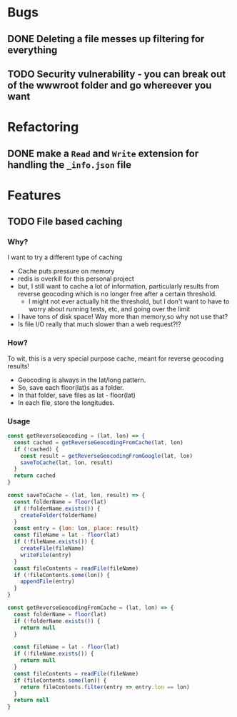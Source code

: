 * Bugs
** DONE Deleting a file messes up filtering for everything

** TODO Security vulnerability - you can break out of the wwwroot folder and go whereever you want

* Refactoring
** DONE make a =Read= and =Write= extension for handling the =_info.json= file

* Features
** TODO File based caching
*** Why?
I want to try a different type of caching
+ Cache puts pressure on memory
+ redis is overkill for this personal project
+ but, I still want to cache a lot of information, particularly results from reverse geocoding which is no longer free after a certain threshold.
  + I might not ever actually hit the threshold, but I don't want to have to worry about running tests, etc, and going over the limit
+ I have tons of disk space! Way more than memory,so why not use that?
+ Is file I/O really that much slower than a web request?!?
*** How?
To wit, this is a very special purpose cache, meant for reverse geocoding results!
+ Geocoding is always in the lat/long pattern.
+ So, save each floor(lat)s as a folder.
+ In that folder, save files as lat - floor(lat)
+ In each file, store the longitudes.
*** Usage
#+BEGIN_SRC javascript
const getReverseGeocoding = (lat, lon) => {
  const cached = getReverseGeocodingFromCache(lat, lon)
  if (!cached) {
    const result = getReverseGeocodingFromGoogle(lat, lon)
    saveToCache(lat, lon, result)
  }
  return cached
}

const saveToCache = (lat, lon, result) => {
  const folderName = floor(lat)
  if (!folderName.exists()) {
    createFolder(folderName)
  }
  const entry = {lon: lon, place: result}
  const fileName = lat - floor(lat)
  if (!fileName.exists()) {
    createFile(fileName)
    writeFile(entry)
  }
  const fileContents = readFile(fileName)
  if (!fileContents.some(lon)) {
    appendFile(entry)
  }
}

const getReverseGeocodingFromCache = (lat, lon) => {
  const folderName = floor(lat)
  if (!folderName.exists()) {
    return null
  }

  const fileName = lat - floor(lat)
  if (!fileName.exists()) {
    return null
  }
  const fileContents = readFile(fileName)
  if (fileContents.some(lon)) {
    return fileContents.filter(entry => entry.lon == lon)
  }
  return null
}
#+END_SRC
